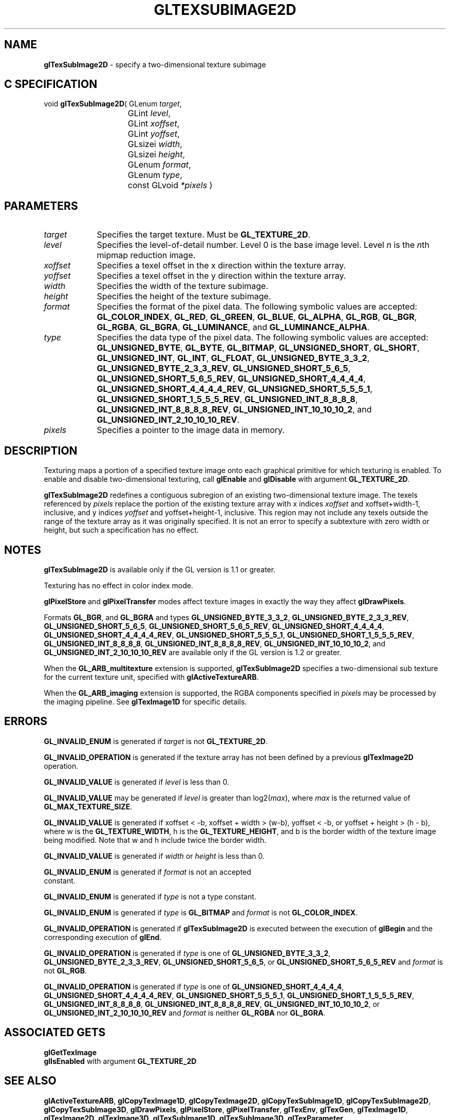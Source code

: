 '\" te  
'\"macro stdmacro
.ds Vn Version 1.2
.ds Dt 24 September 1999
.ds Re Release 1.2.1
.ds Dp May 22 14:46
.ds Dm 5 May 22 14:
.ds Xs 33804     8
.TH GLTEXSUBIMAGE2D 3G
.SH NAME
.B "glTexSubImage2D
\- specify a two-dimensional texture subimage

.SH C SPECIFICATION
void \f3glTexSubImage2D\fP(
GLenum \fItarget\fP,
.nf
.ta \w'\f3void \fPglTexSubImage2D( 'u
	GLint \fIlevel\fP,
	GLint \fIxoffset\fP,
	GLint \fIyoffset\fP,
	GLsizei \fIwidth\fP,
	GLsizei \fIheight\fP,
	GLenum \fIformat\fP,
	GLenum \fItype\fP,
	const GLvoid \fI*pixels\fP )
.fi

.SH PARAMETERS
.TP \w'\fIxoffset\fP\ \ 'u 
\f2target\fP
Specifies the target texture.
Must be \%\f3GL_TEXTURE_2D\fP.
.TP
\f2level\fP
Specifies the level-of-detail number.
Level 0 is the base image level.
Level \f2n\fP is the \f2n\fPth mipmap reduction image.
.TP
\f2xoffset\fP
Specifies a texel offset in the x direction within the texture array.
.TP
\f2yoffset\fP
Specifies a texel offset in the y direction within the texture array.
.TP
\f2width\fP
Specifies the width of the texture subimage.
.TP
\f2height\fP
Specifies the height of the texture subimage.
.TP
\f2format\fP
Specifies the format of the pixel data.
The following symbolic values are accepted:
\%\f3GL_COLOR_INDEX\fP,
\%\f3GL_RED\fP,
\%\f3GL_GREEN\fP,
\%\f3GL_BLUE\fP,
\%\f3GL_ALPHA\fP,
\%\f3GL_RGB\fP,
\%\f3GL_BGR\fP,
\%\f3GL_RGBA\fP,
\%\f3GL_BGRA\fP,
\%\f3GL_LUMINANCE\fP, and
\%\f3GL_LUMINANCE_ALPHA\fP.
.TP
\f2type\fP
Specifies the data type of the pixel data.
The following symbolic values are accepted:
\%\f3GL_UNSIGNED_BYTE\fP,
\%\f3GL_BYTE\fP,
\%\f3GL_BITMAP\fP,
\%\f3GL_UNSIGNED_SHORT\fP,
\%\f3GL_SHORT\fP,
\%\f3GL_UNSIGNED_INT\fP,
\%\f3GL_INT\fP, 
\%\f3GL_FLOAT\fP,
\%\f3GL_UNSIGNED_BYTE_3_3_2\fP,
\%\f3GL_UNSIGNED_BYTE_2_3_3_REV\fP,
\%\f3GL_UNSIGNED_SHORT_5_6_5\fP,
\%\f3GL_UNSIGNED_SHORT_5_6_5_REV\fP,
\%\f3GL_UNSIGNED_SHORT_4_4_4_4\fP,
\%\f3GL_UNSIGNED_SHORT_4_4_4_4_REV\fP,
\%\f3GL_UNSIGNED_SHORT_5_5_5_1\fP,
\%\f3GL_UNSIGNED_SHORT_1_5_5_5_REV\fP,
\%\f3GL_UNSIGNED_INT_8_8_8_8\fP,
\%\f3GL_UNSIGNED_INT_8_8_8_8_REV\fP,
\%\f3GL_UNSIGNED_INT_10_10_10_2\fP, and
\%\f3GL_UNSIGNED_INT_2_10_10_10_REV\fP.
.TP
\f2pixels\fP
Specifies a pointer to the image data in memory.
.SH DESCRIPTION
Texturing maps a portion of a specified texture image
onto each graphical primitive for which texturing is enabled.
To enable and disable two-dimensional texturing, call \%\f3glEnable\fP
and \%\f3glDisable\fP with argument \%\f3GL_TEXTURE_2D\fP.
.P
\%\f3glTexSubImage2D\fP redefines a contiguous subregion of an existing two-dimensional
texture image.
The texels referenced by \f2pixels\fP replace the portion of the
existing texture array with x indices \f2xoffset\fP and xoffset+width-1,
inclusive,
and y indices \f2yoffset\fP and yoffset+height-1, inclusive. 
This region may not include any texels outside the range of the
texture array as it was originally specified.
It is not an error to specify a subtexture with zero width or height, but
such a specification has no effect.
.SH NOTES
\%\f3glTexSubImage2D\fP is available only if the GL version is 1.1 or greater.
.P
Texturing has no effect in color index mode.
.P
\%\f3glPixelStore\fP and \%\f3glPixelTransfer\fP modes affect texture images
in exactly the way they affect \%\f3glDrawPixels\fP.
.P
Formats \%\f3GL_BGR\fP, and \%\f3GL_BGRA\fP and types
\%\f3GL_UNSIGNED_BYTE_3_3_2\fP,
\%\f3GL_UNSIGNED_BYTE_2_3_3_REV\fP,
\%\f3GL_UNSIGNED_SHORT_5_6_5\fP,
\%\f3GL_UNSIGNED_SHORT_5_6_5_REV\fP,
\%\f3GL_UNSIGNED_SHORT_4_4_4_4\fP,
\%\f3GL_UNSIGNED_SHORT_4_4_4_4_REV\fP,
\%\f3GL_UNSIGNED_SHORT_5_5_5_1\fP,
\%\f3GL_UNSIGNED_SHORT_1_5_5_5_REV\fP,
\%\f3GL_UNSIGNED_INT_8_8_8_8\fP,
\%\f3GL_UNSIGNED_INT_8_8_8_8_REV\fP,
\%\f3GL_UNSIGNED_INT_10_10_10_2\fP, and
\%\f3GL_UNSIGNED_INT_2_10_10_10_REV\fP are available only if the GL version 
is 1.2 or greater.
.P
When the \%\f3GL_ARB_multitexture\fP extension is supported, \%\f3glTexSubImage2D\fP
specifies a two-dimensional sub texture for the current texture unit,
specified with \%\f3glActiveTextureARB\fP.
.P
When the \%\f3GL_ARB_imaging\fP extension is supported, the RGBA components
specified in \f2pixels\fP may be processed by the imaging pipeline.  See
\%\f3glTexImage1D\fP for specific details.
.SH ERRORS
\%\f3GL_INVALID_ENUM\fP is generated if \f2target\fP is not \%\f3GL_TEXTURE_2D\fP. 
.P
\%\f3GL_INVALID_OPERATION\fP is generated if the texture array has not
been defined by a previous \%\f3glTexImage2D\fP operation.
.P
\%\f3GL_INVALID_VALUE\fP is generated if \f2level\fP is less than 0.
.P 
\%\f3GL_INVALID_VALUE\fP may be generated if \f2level\fP is greater
than log2(\f2max\fP),
where \f2max\fP is the returned value of \%\f3GL_MAX_TEXTURE_SIZE\fP.
.P
\%\f3GL_INVALID_VALUE\fP is generated if xoffset < -b,
xoffset + width > (w-b), 
yoffset < -b, or yoffset + height > (h - b),
where w is the \%\f3GL_TEXTURE_WIDTH\fP, 
h is the \%\f3GL_TEXTURE_HEIGHT\fP, and b is the border width 
of the texture image being modified.
Note that w and h include twice the border width.
.P
\%\f3GL_INVALID_VALUE\fP is generated if \f2width\fP or \f2height\fP is less than 0.
.P
\%\f3GL_INVALID_ENUM\fP is generated if \f2format\fP is not an accepted
 constant.
.P
\%\f3GL_INVALID_ENUM\fP is generated if \f2type\fP is not a type constant.
.P
\%\f3GL_INVALID_ENUM\fP is generated if \f2type\fP is \%\f3GL_BITMAP\fP and
\f2format\fP is not \%\f3GL_COLOR_INDEX\fP.
.P
\%\f3GL_INVALID_OPERATION\fP is generated if \%\f3glTexSubImage2D\fP is executed
between the execution of \%\f3glBegin\fP and the corresponding
execution of \%\f3glEnd\fP.
.P
\%\f3GL_INVALID_OPERATION\fP is generated if \f2type\fP is one of
\%\f3GL_UNSIGNED_BYTE_3_3_2\fP,
\%\f3GL_UNSIGNED_BYTE_2_3_3_REV\fP,
\%\f3GL_UNSIGNED_SHORT_5_6_5\fP, or
\%\f3GL_UNSIGNED_SHORT_5_6_5_REV\fP
and \f2format\fP is not \%\f3GL_RGB\fP.
.P
\%\f3GL_INVALID_OPERATION\fP is generated if \f2type\fP is one of
\%\f3GL_UNSIGNED_SHORT_4_4_4_4\fP,
\%\f3GL_UNSIGNED_SHORT_4_4_4_4_REV\fP,
\%\f3GL_UNSIGNED_SHORT_5_5_5_1\fP,
\%\f3GL_UNSIGNED_SHORT_1_5_5_5_REV\fP,
\%\f3GL_UNSIGNED_INT_8_8_8_8\fP,
\%\f3GL_UNSIGNED_INT_8_8_8_8_REV\fP,
\%\f3GL_UNSIGNED_INT_10_10_10_2\fP, or
\%\f3GL_UNSIGNED_INT_2_10_10_10_REV\fP
and \f2format\fP is neither \%\f3GL_RGBA\fP nor \%\f3GL_BGRA\fP.
.SH ASSOCIATED GETS
\%\f3glGetTexImage\fP
.br
\%\f3glIsEnabled\fP with argument \%\f3GL_TEXTURE_2D\fP
.SH SEE ALSO
\%\f3glActiveTextureARB\fP,
\%\f3glCopyTexImage1D\fP,
\%\f3glCopyTexImage2D\fP,
\%\f3glCopyTexSubImage1D\fP,
\%\f3glCopyTexSubImage2D\fP,
\%\f3glCopyTexSubImage3D\fP,
\%\f3glDrawPixels\fP,
\%\f3glPixelStore\fP,
\%\f3glPixelTransfer\fP,
\%\f3glTexEnv\fP,
\%\f3glTexGen\fP,
\%\f3glTexImage1D\fP,
\%\f3glTexImage2D\fP,
\%\f3glTexImage3D\fP,
\%\f3glTexSubImage1D\fP,
\%\f3glTexSubImage3D\fP,
\%\f3glTexParameter\fP

